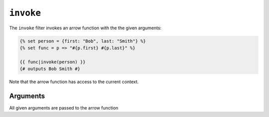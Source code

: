 ``invoke``
=======

The ``invoke`` filter invokes an arrow function with the the given arguments:

.. code-block:: twig

    {% set person = {first: "Bob", last: "Smith"} %}
    {% set func = p => "#{p.first} #{p.last}" %}

    {{ func|invoke(person) }}
    {# outputs Bob Smith #}

Note that the arrow function has access to the current context.

Arguments
---------

All given arguments are passed to the arrow function
